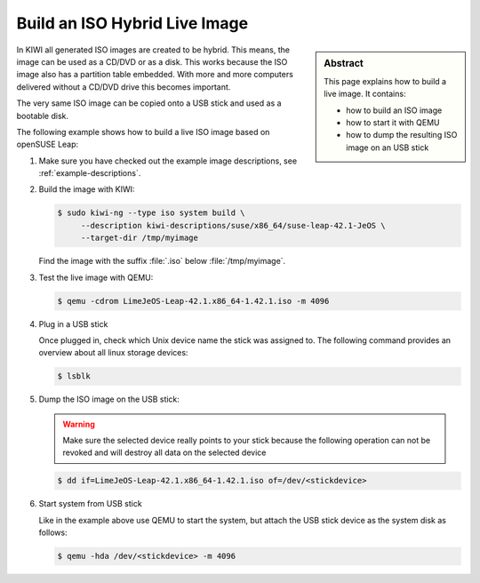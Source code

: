 .. _hybrid_iso:

Build an ISO Hybrid Live Image
==============================

.. sidebar:: Abstract

   This page explains how to build a live image. It contains:

   * how to build an ISO image
   * how to start it with QEMU
   * how to dump the resulting ISO image on an USB stick

In KIWI all generated ISO images are created to be hybrid. This means,
the image can be used as a CD/DVD or as a disk. This works because
the ISO image also has a partition table embedded. With more and more
computers delivered without a CD/DVD drive this becomes important.

The very same ISO image can be copied onto a USB stick and used as a
bootable disk.

The following example shows how to build a live ISO image based on
openSUSE Leap:

1. Make sure you have checked out the example image descriptions,
   see :ref:`example-descriptions`.

2. Build the image with KIWI:

   .. code:: bash

      $ sudo kiwi-ng --type iso system build \
           --description kiwi-descriptions/suse/x86_64/suse-leap-42.1-JeOS \
           --target-dir /tmp/myimage

   Find the image with the suffix :file:`.iso` below :file:`/tmp/myimage`.

3. Test the live image with QEMU:

   .. code:: bash

      $ qemu -cdrom LimeJeOS-Leap-42.1.x86_64-1.42.1.iso -m 4096

4. Plug in a USB stick

   Once plugged in, check which Unix device name the stick was assigned
   to. The following command provides an overview about all linux
   storage devices:

   .. code:: bash

      $ lsblk

5. Dump the ISO image on the USB stick:

   .. warning::

      Make sure the selected device really points to your stick because
      the following operation can not be revoked and will destroy all
      data on the selected device

   .. code:: bash

      $ dd if=LimeJeOS-Leap-42.1.x86_64-1.42.1.iso of=/dev/<stickdevice>

6. Start system from USB stick

   Like in the example above use QEMU to start the system, but attach
   the USB stick device as the system disk as follows:

   .. code:: bash

      $ qemu -hda /dev/<stickdevice> -m 4096
